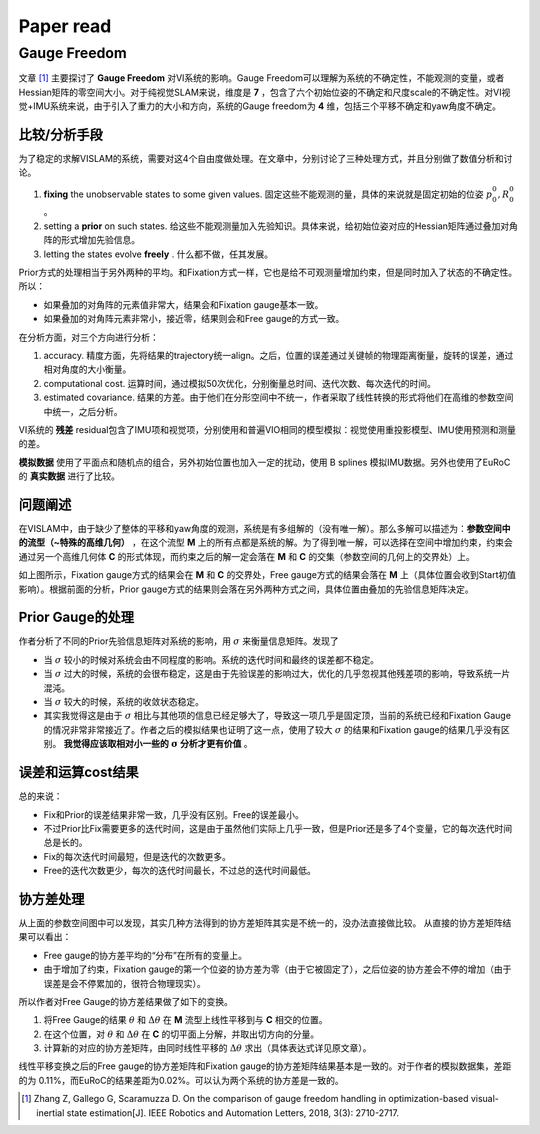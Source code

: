 Paper read
=========================

Gauge Freedom
-----------------------

文章 [#]_ 主要探讨了 **Gauge Freedom** 对VI系统的影响。Gauge Freedom可以理解为系统的不确定性，不能观测的变量，或者Hessian矩阵的零空间大小。对于纯视觉SLAM来说，维度是 **7** ，包含了六个初始位姿的不确定和尺度scale的不确定性。对VI视觉+IMU系统来说，由于引入了重力的大小和方向，系统的Gauge freedom为 **4** 维，包括三个平移不确定和yaw角度不确定。


比较/分析手段
~~~~~~~~~~~~~~~~~~~~~~~~~~~~

为了稳定的求解VISLAM的系统，需要对这4个自由度做处理。在文章中，分别讨论了三种处理方式，并且分别做了数值分析和讨论。

1. **fixing** the unobservable states to some given values. 固定这些不能观测的量，具体的来说就是固定初始的位姿 :math:`p_{0}^{0}, R_{0}^{0}` 。
2. setting a **prior** on such states. 给这些不能观测量加入先验知识。具体来说，给初始位姿对应的Hessian矩阵通过叠加对角阵的形式增加先验信息。
3. letting the states evolve **freely** . 什么都不做，任其发展。

Prior方式的处理相当于另外两种的平均。和Fixation方式一样，它也是给不可观测量增加约束，但是同时加入了状态的不确定性。所以：

* 如果叠加的对角阵的元素值非常大，结果会和Fixation gauge基本一致。
* 如果叠加的对角阵元素非常小，接近零，结果则会和Free gauge的方式一致。

在分析方面，对三个方向进行分析：

1. accuracy. 精度方面，先将结果的trajectory统一align。之后，位置的误差通过关键帧的物理距离衡量，旋转的误差，通过相对角度的大小衡量。
2. computational cost. 运算时间，通过模拟50次优化，分别衡量总时间、迭代次数、每次迭代的时间。
3. estimated covariance. 结果的方差。由于他们在分形空间中不统一，作者采取了线性转换的形式将他们在高维的参数空间中统一，之后分析。

VI系统的 **残差** residual包含了IMU项和视觉项，分别使用和普遍VIO相同的模型模拟：视觉使用重投影模型、IMU使用预测和测量的差。

**模拟数据** 使用了平面点和随机点的组合，另外初始位置也加入一定的扰动，使用 B splines 模拟IMU数据。另外也使用了EuRoC的 **真实数据** 进行了比较。

问题阐述
~~~~~~~~~~~~~~~~~~~~~~~~~~~
在VISLAM中，由于缺少了整体的平移和yaw角度的观测，系统是有多组解的（没有唯一解）。那么多解可以描述为：**参数空间中的流型（~特殊的高维几何）** ，在这个流型 **M** 上的所有点都是系统的解。为了得到唯一解，可以选择在空间中增加约束，约束会通过另一个高维几何体 **C** 的形式体现，而约束之后的解一定会落在 **M** 和 **C** 的交集（参数空间的几何上的交界处）上。

.. image:: images/maniford.PNG
   :width: 50%
   :align: center
   
如上图所示，Fixation gauge方式的结果会在 **M** 和 **C** 的交界处，Free gauge方式的结果会落在 **M** 上（具体位置会收到Start初值影响）。根据前面的分析，Prior gauge方式的结果则会落在另外两种方式之间，具体位置由叠加的先验信息矩阵决定。

Prior Gauge的处理
~~~~~~~~~~~~~~~~~~~~~
作者分析了不同的Prior先验信息矩阵对系统的影响，用 :math:`\sigma` 来衡量信息矩阵。发现了 

* 当 :math:`\sigma` 较小的时候对系统会由不同程度的影响。系统的迭代时间和最终的误差都不稳定。
* 当 :math:`\sigma` 过大的时候，系统的会很布稳定，这是由于先验误差的影响过大，优化的几乎忽视其他残差项的影响，导致系统一片混沌。
* 当 :math:`\sigma` 较大的时候，系统的收敛状态稳定。

* 其实我觉得这是由于 :math:`\sigma` 相比与其他项的信息已经足够大了，导致这一项几乎是固定顶，当前的系统已经和Fixation Gauge的情况非常非常接近了。作者之后的模拟结果也证明了这一点，使用了较大 :math:`\sigma` 的结果和Fixation gauge的结果几乎没有区别。 **我觉得应该取相对小一些的** :math:`\mathbf{\sigma}` **分析才更有价值** 。

误差和运算cost结果
~~~~~~~~~~~~~~~~~~~~~~~~

.. image:: images/eurocResult.PNG
   :width: 70%
   :align: center

总的来说：

* Fix和Prior的误差结果非常一致，几乎没有区别。Free的误差最小。
* 不过Prior比Fix需要更多的迭代时间，这是由于虽然他们实际上几乎一致，但是Prior还是多了4个变量，它的每次迭代时间总是长的。
* Fix的每次迭代时间最短，但是迭代的次数更多。
* Free的迭代次数更少，每次的迭代时间最长，不过总的迭代时间最低。


协方差处理
~~~~~~~~~~~~~~~~~~~~~~~~~~~~~

从上面的参数空间图中可以发现，其实几种方法得到的协方差矩阵其实是不统一的，没办法直接做比较。
从直接的协方差矩阵结果可以看出：

* Free gauge的协方差平均的“分布”在所有的变量上。
* 由于增加了约束，Fixation gauge的第一个位姿的协方差为零（由于它被固定了），之后位姿的协方差会不停的增加（由于误差是会不停累加的，很符合物理现实）。

所以作者对Free Gauge的协方差结果做了如下的变换。

.. image:: images/manifordTranform.PNG
   :width: 70%
   :align: center

1. 将Free Gauge的结果 :math:`\theta` 和 :math:`\Delta \theta` 在 **M** 流型上线性平移到与 **C** 相交的位置。
2. 在这个位置，对 :math:`\theta` 和 :math:`\Delta \theta` 在 **C** 的切平面上分解，并取出切方向的分量。
3. 计算新的对应的协方差矩阵，由同时线性平移的 :math:`\Delta \theta` 求出（具体表达式详见原文章）。

.. image:: images/transformed.PNG
   :width: 100%
   :align: center

线性平移变换之后的Free gauge的协方差矩阵和Fixation gauge的协方差矩阵结果基本是一致的。对于作者的模拟数据集，差距的为
0.11%，而EuRoC的结果差距为0.02%。可以认为两个系统的协方差是一致的。



.. [#] Zhang Z, Gallego G, Scaramuzza D. On the comparison of gauge freedom handling in optimization-based visual-inertial state estimation[J]. IEEE Robotics and Automation Letters, 2018, 3(3): 2710-2717.
